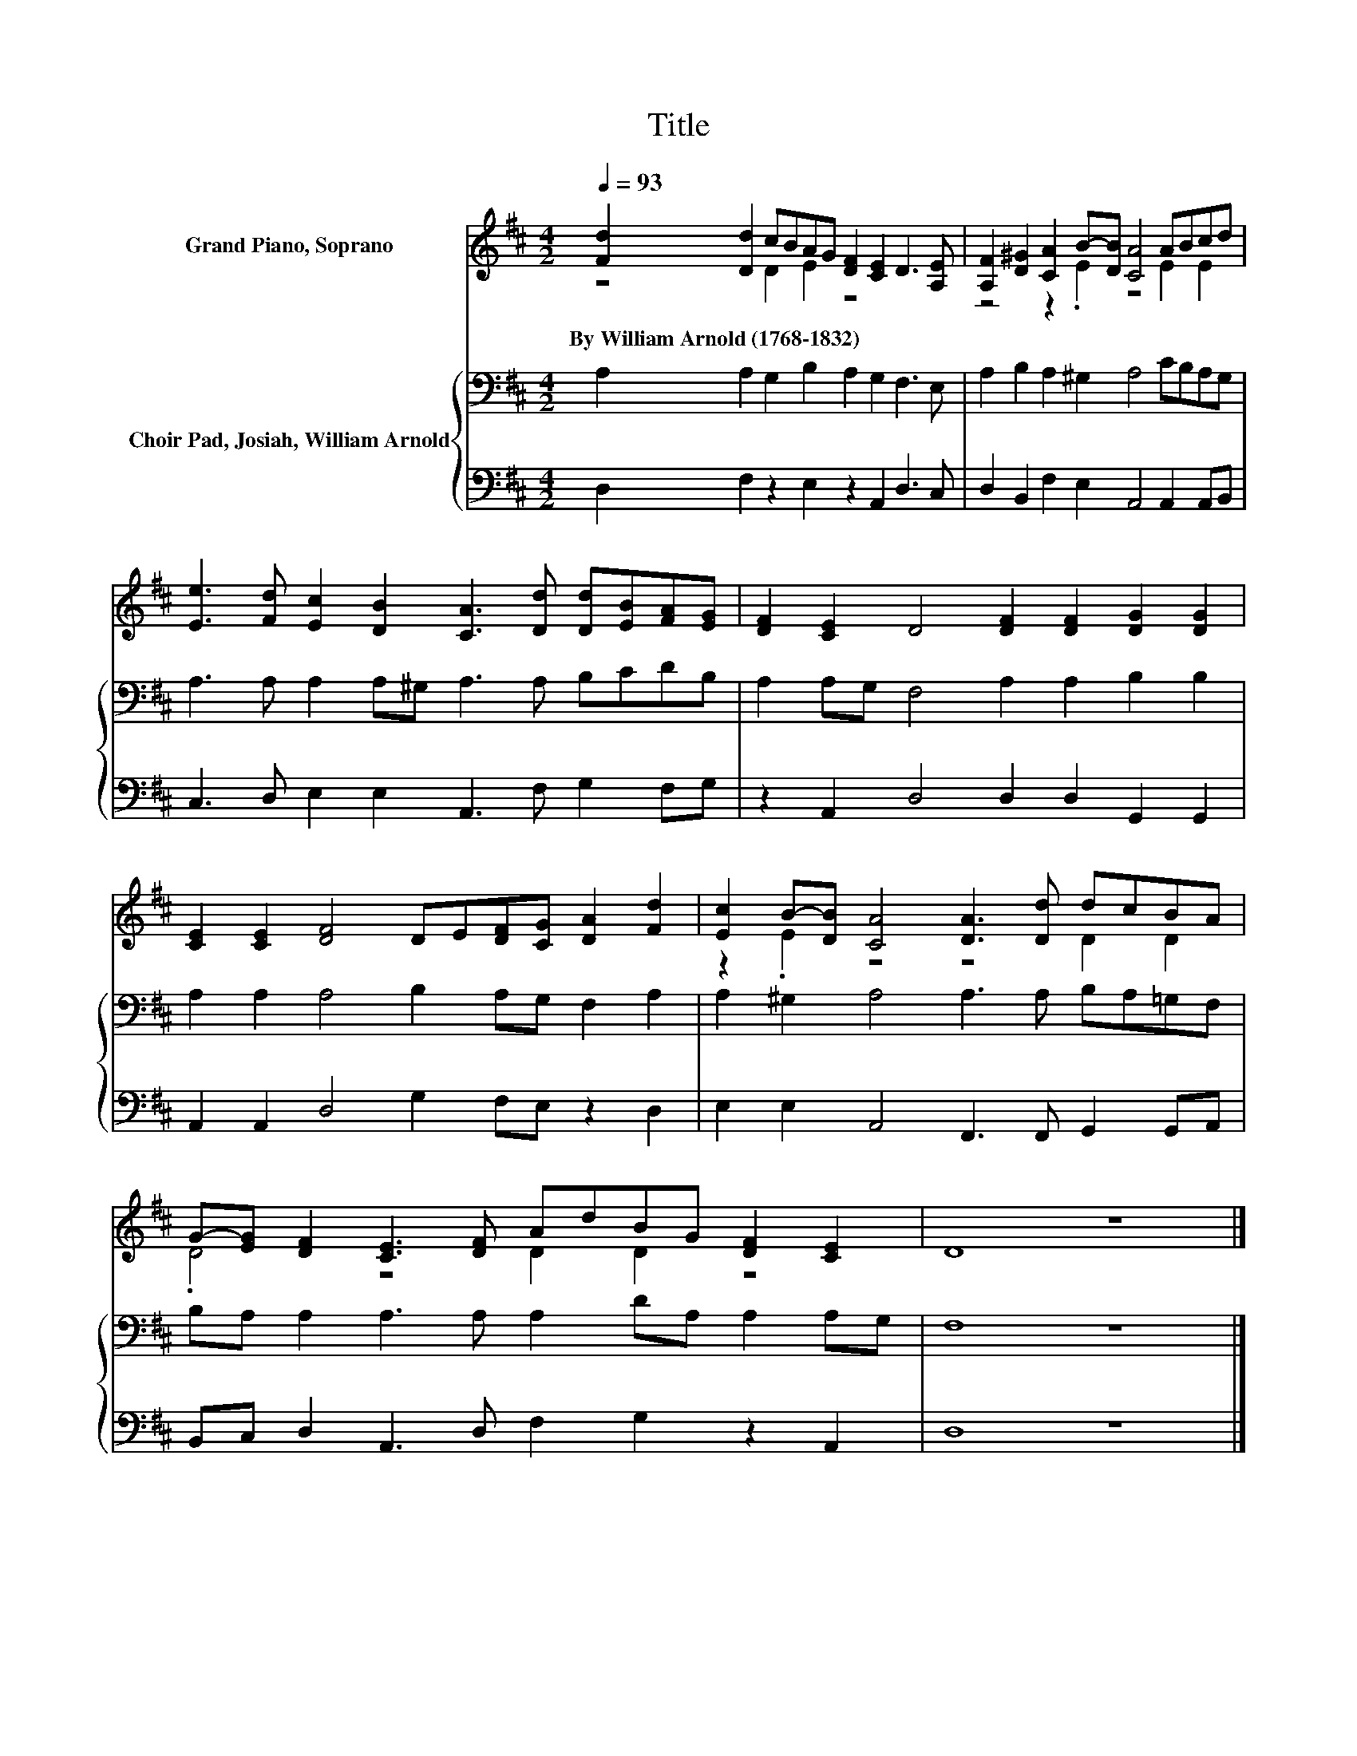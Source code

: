 X:1
T:Title
%%score ( 1 2 ) { 3 | 4 }
L:1/8
Q:1/4=93
M:4/2
K:D
V:1 treble nm="Grand Piano, Soprano"
V:2 treble 
V:3 bass nm="Choir Pad, Josiah, William Arnold"
V:4 bass 
V:1
 [Fd]2 [Dd]2 cBAG [DF]2 [CE]2 D3 [A,E] | [A,F]2 [D^G]2 [CA]2 B-[DB] [CA]4 ABcd | %2
w: By~William~Arnold~(1768\-1832) * * * * * * * * *||
 [Ee]3 [Fd] [Ec]2 [DB]2 [CA]3 [Dd] [Dd][EB][FA][EG] | [DF]2 [CE]2 D4 [DF]2 [DF]2 [DG]2 [DG]2 | %4
w: ||
 [CE]2 [CE]2 [DF]4 DE[DF][CG] [DA]2 [Fd]2 | [Ec]2 B-[DB] [CA]4 [DA]3 [Dd] dcBA | %6
w: ||
 G-[EG] [DF]2 [CE]3 [DF] AdBG [DF]2 [CE]2 | D8 z8 |] %8
w: ||
V:2
 z4 D2 E2 z8 | z4 z2 .E2 z4 E2 E2 | x16 | x16 | x16 | z2 .E2 z4 z4 D2 D2 | .D4 z4 D2 D2 z4 | x16 |] %8
V:3
 A,2 A,2 G,2 B,2 A,2 G,2 F,3 E, | A,2 B,2 A,2 ^G,2 A,4 CB,A,G, | A,3 A, A,2 A,^G, A,3 A, B,CDB, | %3
 A,2 A,G, F,4 A,2 A,2 B,2 B,2 | A,2 A,2 A,4 B,2 A,G, F,2 A,2 | A,2 ^G,2 A,4 A,3 A, B,A,=G,F, | %6
 B,A, A,2 A,3 A, A,2 DA, A,2 A,G, | F,8 z8 |] %8
V:4
 D,2 F,2 z2 E,2 z2 A,,2 D,3 C, | D,2 B,,2 F,2 E,2 A,,4 A,,2 A,,B,, | %2
 C,3 D, E,2 E,2 A,,3 F, G,2 F,G, | z2 A,,2 D,4 D,2 D,2 G,,2 G,,2 | A,,2 A,,2 D,4 G,2 F,E, z2 D,2 | %5
 E,2 E,2 A,,4 F,,3 F,, G,,2 G,,A,, | B,,C, D,2 A,,3 D, F,2 G,2 z2 A,,2 | D,8 z8 |] %8

